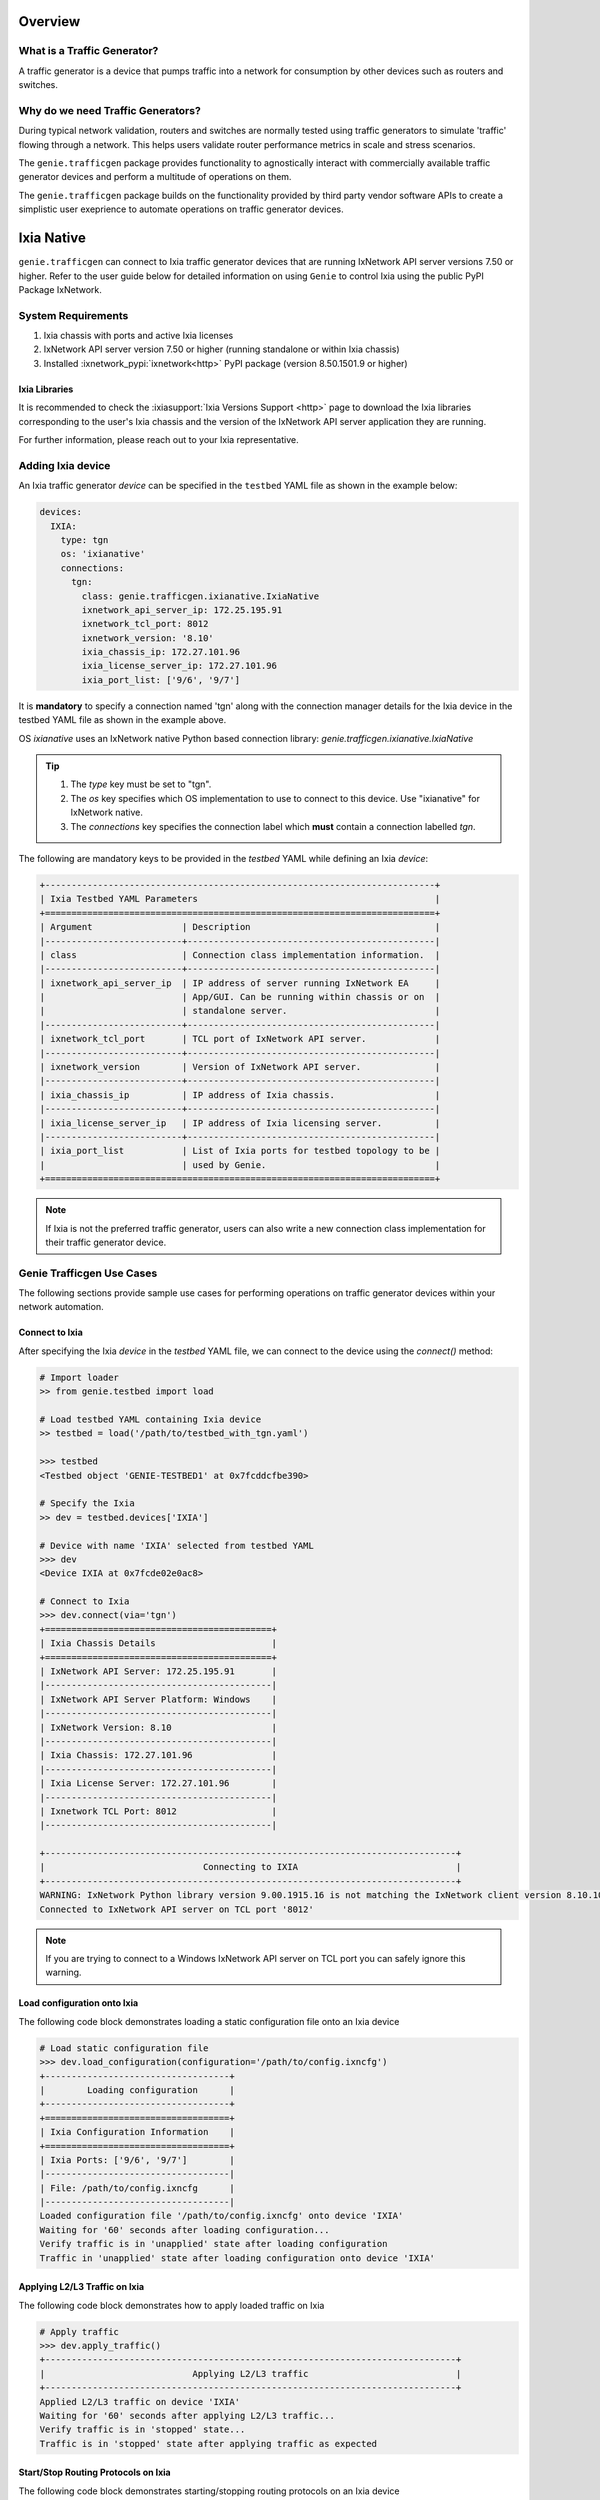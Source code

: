 .. _ixianative:


Overview
========

What is a Traffic Generator?
----------------------------

A traffic generator is a device that pumps traffic into a network for
consumption by other devices such as routers and switches.

.. figure:: sampleTgn.png
    :align: center

Why do we need Traffic Generators?
----------------------------------

During typical network validation, routers and switches are normally tested using
traffic generators to simulate 'traffic' flowing through a network. This helps
users validate router performance metrics in scale and stress scenarios.

The ``genie.trafficgen`` package provides functionality to agnostically interact
with commercially available traffic generator devices and perform a multitude of
operations on them. 

The ``genie.trafficgen`` package builds on the functionality provided by third
party vendor software APIs to create a simplistic user exeprience to automate
operations on traffic generator devices.


Ixia Native
===========

``genie.trafficgen`` can connect to Ixia traffic generator devices that are running
IxNetwork API server versions 7.50 or higher. Refer to the user guide below for
detailed information on using ``Genie`` to control Ixia using the public PyPI
Package IxNetwork.


System Requirements
-------------------

1. Ixia chassis with ports and active Ixia licenses
2. IxNetwork API server version 7.50 or higher (running standalone or within Ixia chassis)
3. Installed :ixnetwork_pypi:`ixnetwork<http>` PyPI package (version 8.50.1501.9 or higher)

Ixia Libraries
^^^^^^^^^^^^^^

It is recommended to check the :ixiasupport:`Ixia Versions Support <http>` page
to download the Ixia libraries corresponding to the user's Ixia chassis and the
version of the IxNetwork API server application they are running.

For further information, please reach out to your Ixia representative.


Adding Ixia device
------------------

An Ixia traffic generator `device` can be specified in the ``testbed`` YAML file
as shown in the example below:

.. code-block:: yaml

    devices:
      IXIA:
        type: tgn
        os: 'ixianative'
        connections:
          tgn:
            class: genie.trafficgen.ixianative.IxiaNative
            ixnetwork_api_server_ip: 172.25.195.91
            ixnetwork_tcl_port: 8012
            ixnetwork_version: '8.10'
            ixia_chassis_ip: 172.27.101.96
            ixia_license_server_ip: 172.27.101.96
            ixia_port_list: ['9/6', '9/7']

It is **mandatory** to specify a connection named 'tgn' along with the 
connection manager details for the Ixia device in the testbed YAML file as shown
in the example above.

OS `ixianative` uses an IxNetwork native Python based connection library:
`genie.trafficgen.ixianative.IxiaNative`

.. tip::

    1. The `type` key must be set to "tgn".
    2. The `os` key specifies which OS implementation to use to connect to this
       device. Use "ixianative" for IxNetwork native.
    3. The `connections` key specifies the connection label which **must**
       contain a connection labelled `tgn`.

The following are mandatory keys to be provided in the `testbed` YAML while
defining an Ixia `device`:

.. code-block:: text

    +--------------------------------------------------------------------------+
    | Ixia Testbed YAML Parameters                                             |
    +==========================================================================+
    | Argument                 | Description                                   |
    |--------------------------+-----------------------------------------------|
    | class                    | Connection class implementation information.  |
    |--------------------------+-----------------------------------------------|
    | ixnetwork_api_server_ip  | IP address of server running IxNetwork EA     |
    |                          | App/GUI. Can be running within chassis or on  |
    |                          | standalone server.                            |
    |--------------------------+-----------------------------------------------|
    | ixnetwork_tcl_port       | TCL port of IxNetwork API server.             |
    |--------------------------+-----------------------------------------------|
    | ixnetwork_version        | Version of IxNetwork API server.              |
    |--------------------------+-----------------------------------------------|
    | ixia_chassis_ip          | IP address of Ixia chassis.                   |
    |--------------------------+-----------------------------------------------|
    | ixia_license_server_ip   | IP address of Ixia licensing server.          |
    |--------------------------+-----------------------------------------------|
    | ixia_port_list           | List of Ixia ports for testbed topology to be |
    |                          | used by Genie.                                |
    +==========================================================================+

.. note::

    If Ixia is not the preferred traffic generator, users can also write a new
    connection class implementation for their traffic generator device.


Genie Trafficgen Use Cases
---------------------------

The following sections provide sample use cases for performing operations on 
traffic generator devices within your network automation.

Connect to Ixia
^^^^^^^^^^^^^^^

After specifying the Ixia `device` in the `testbed` YAML file, we can connect to
the device using the `connect()` method:

.. code-block:: python

    # Import loader
    >> from genie.testbed import load

    # Load testbed YAML containing Ixia device
    >> testbed = load('/path/to/testbed_with_tgn.yaml')

    >>> testbed
    <Testbed object 'GENIE-TESTBED1' at 0x7fcddcfbe390>

    # Specify the Ixia
    >> dev = testbed.devices['IXIA']

    # Device with name 'IXIA' selected from testbed YAML
    >>> dev
    <Device IXIA at 0x7fcde02e0ac8>

    # Connect to Ixia
    >>> dev.connect(via='tgn')
    +===========================================+
    | Ixia Chassis Details                      |
    +===========================================+
    | IxNetwork API Server: 172.25.195.91       |
    |-------------------------------------------|
    | IxNetwork API Server Platform: Windows    |
    |-------------------------------------------|
    | IxNetwork Version: 8.10                   |
    |-------------------------------------------|
    | Ixia Chassis: 172.27.101.96               |
    |-------------------------------------------|
    | Ixia License Server: 172.27.101.96        |
    |-------------------------------------------|
    | Ixnetwork TCL Port: 8012                  |
    |-------------------------------------------|

    +------------------------------------------------------------------------------+
    |                              Connecting to IXIA                              |
    +------------------------------------------------------------------------------+
    WARNING: IxNetwork Python library version 9.00.1915.16 is not matching the IxNetwork client version 8.10.1046.6
    Connected to IxNetwork API server on TCL port '8012'

.. note::

    If you are trying to connect to a Windows IxNetwork API server on TCL port you can safely ignore this warning.


Load configuration onto Ixia
^^^^^^^^^^^^^^^^^^^^^^^^^^^^

The following code block demonstrates loading a static configuration file onto an Ixia device

.. code-block:: python

    # Load static configuration file
    >>> dev.load_configuration(configuration='/path/to/config.ixncfg')
    +-----------------------------------+
    |        Loading configuration      |
    +-----------------------------------+
    +===================================+
    | Ixia Configuration Information    |
    +===================================+
    | Ixia Ports: ['9/6', '9/7']        |
    |-----------------------------------|
    | File: /path/to/config.ixncfg      |
    |-----------------------------------|
    Loaded configuration file '/path/to/config.ixncfg' onto device 'IXIA'
    Waiting for '60' seconds after loading configuration...
    Verify traffic is in 'unapplied' state after loading configuration
    Traffic in 'unapplied' state after loading configuration onto device 'IXIA'


Applying L2/L3 Traffic on Ixia
^^^^^^^^^^^^^^^^^^^^^^^^^^^^^^

The following code block demonstrates how to apply loaded traffic on Ixia

.. code-block:: python

    # Apply traffic
    >>> dev.apply_traffic()
    +------------------------------------------------------------------------------+
    |                            Applying L2/L3 traffic                            |
    +------------------------------------------------------------------------------+
    Applied L2/L3 traffic on device 'IXIA'
    Waiting for '60' seconds after applying L2/L3 traffic...
    Verify traffic is in 'stopped' state...
    Traffic is in 'stopped' state after applying traffic as expected


Start/Stop Routing Protocols on Ixia
^^^^^^^^^^^^^^^^^^^^^^^^^^^^^^^^^^^^

The following code block demonstrates starting/stopping routing protocols on an Ixia device

.. code-block:: python

        # Start protocols
        >>> dev.start_all_protocols()
        +------------------------------------------------------------------------------+
        |                           Starting routing engine                            |
        +------------------------------------------------------------------------------+
        Started protocols on device 'IXIA
        Waiting for '60' seconds after starting all protocols...

        # Stop protocols
        >>> dev.stop_all_protocols()
        +------------------------------------------------------------------------------+
        |                           Stopping routing engine                            |
        +------------------------------------------------------------------------------+
        Stopped protocols on device 'IXIA'
        Waiting for  '60' seconds after stopping all protocols...


Start/Stop Traffic on Ixia
^^^^^^^^^^^^^^^^^^^^^^^^^^

The following code block demonstrates starting/stopping traffic on an Ixia device

.. code-block:: python

        # Start traffic
        >>> dev.start_traffic()
        +------------------------------------------------------------------------------+
        |                            Starting L2/L3 traffic                            |
        +------------------------------------------------------------------------------+
        Started L2/L3 traffic on device 'IXIA'
        Waiting for '60' seconds after after starting L2/L3 traffic for streams to converge to steady state...
        Checking if traffic is in 'started' state...
        Traffic is in 'started' state

        # Stop traffic
        >>> dev.stop_traffic()
        +------------------------------------------------------------------------------+
        |                            Stopping L2/L3 traffic                            |
        +------------------------------------------------------------------------------+
        Stopped L2/L3 traffic on device 'IXIA'
        Waiting for '60' seconds after after stopping L2/L3 traffic...
        Checking if traffic is in 'stopped' state...
        Traffic is in 'stopped' state


Check for traffic loss on Ixia
^^^^^^^^^^^^^^^^^^^^^^^^^^^^^^

The following code block demonstrates how to check for traffic loss on an Ixia device

.. code-block:: python

    # Check traffic loss for all configured streams
    >>> dev.check_traffic_loss(check_iteration=1)
    Total number of pages in 'GENIE' view is '1'
    Reading data from 'GENIE' view page 1/1
    +-----------------------+-------------------------------+-----------+-----------+--------------+---------------+---------------+--------+------------------+
    | Source/Dest Port Pair | Traffic Item                  | Tx Frames | Rx Frames | Frames Delta | Tx Frame Rate | Rx Frame Rate | Loss % | Outage (seconds) |
    +-----------------------+-------------------------------+-----------+-----------+--------------+---------------+---------------+--------+------------------+
    | N93_3-N95_1           | ospf                          | 40595     | 0         | 40595        | 50            | 0             | 100    | 811.9            |
    | N93_3-N95_1           | ospfv3                        | 40595     | 0         | 40595        | 50            | 0             | 100    | 811.9            |
    | N93_3-N95_1           | bgp v4                        | 40593     | 0         | 40593        | 49.5          | 0             | 100    | 820.061          |
    +-----------------------+-------------------------------+-----------+-----------+--------------+---------------+---------------+--------+------------------+

    Attempt #1: Checking for traffic outage/loss
    +------------------------------------------------------------------------------+
    |                Checking traffic stream: 'N93_3-N95_1 | ospf'                 |
    +------------------------------------------------------------------------------+
    1. Verify traffic outage (in seconds) is less than tolerance threshold of '120' seconds
    * Traffic outage of '811.9' seconds is *NOT* within expected maximum outage threshold of '120' seconds
    2. Verify current loss % is less than tolerance threshold of '15' %
    * Current traffic loss of 100% is *NOT* within maximum expected loss tolerance of 15%
    3. Verify difference between Tx Rate & Rx Rate is less than tolerance threshold of '5' pps
    * Difference between Tx Rate '50' and Rx Rate '0' is *NOT* within expected maximum rate loss threshold of '5' packets per second
    +------------------------------------------------------------------------------+
    |               Checking traffic stream: 'N93_3-N95_1 | ospfv3'                |
    +------------------------------------------------------------------------------+
    1. Verify traffic outage (in seconds) is less than tolerance threshold of '120' seconds
    * Traffic outage of '811.9' seconds is *NOT* within expected maximum outage threshold of '120' seconds
    2. Verify current loss % is less than tolerance threshold of '15' %
    * Current traffic loss of 100% is *NOT* within maximum expected loss tolerance of 15%
    3. Verify difference between Tx Rate & Rx Rate is less than tolerance threshold of '5' pps
    * Difference between Tx Rate '50' and Rx Rate '0' is *NOT* within expected maximum rate loss threshold of '5' packets per second
    +------------------------------------------------------------------------------+
    |               Checking traffic stream: 'N93_3-N95_1 | bgp v4'                |
    +------------------------------------------------------------------------------+
    1. Verify traffic outage (in seconds) is less than tolerance threshold of '120' seconds
    * Traffic outage of '820.061' seconds is *NOT* within expected maximum outage threshold of '120' seconds
    2. Verify current loss % is less than tolerance threshold of '15' %
    * Current traffic loss of 100% is *NOT* within maximum expected loss tolerance of 15%
    3. Verify difference between Tx Rate & Rx Rate is less than tolerance threshold of '5' pps
    * Difference between Tx Rate '49.5' and Rx Rate '0' is *NOT* within expected maximum rate loss threshold of '5' packets per second


Change line rate for given traffic stream
^^^^^^^^^^^^^^^^^^^^^^^^^^^^^^^^^^^^^^^^^

The following code block demonstrates how to change the line rate for a given traffic stream

.. code-block:: python

    # Set the line rate for traffic stream 'ospf' to be 30%
    >>> dev.set_line_rate(traffic_stream='ospf', rate=30)
    +------------------------------------------------------------------------------+
    |              Setting traffic stream 'ospf' line rate to '30' %               |
    +------------------------------------------------------------------------------+
    +------------------------------------------------------------------------------+
    |                            Stopping L2/L3 traffic                            |
    +------------------------------------------------------------------------------+
    Stopped L2/L3 traffic on device 'IXIA'
    Waiting for '15' seconds after after stopping L2/L3 traffic...
    Checking if traffic is in 'stopped' state...
    Traffic is in 'stopped' state
    Successfully changed traffic stream 'ospf' line rate to '30' %
    +------------------------------------------------------------------------------+
    |                         Generating L2/L3 traffic...                          |
    +------------------------------------------------------------------------------+
    -> traffic item 'ospf'
    Waiting for '15' seconds after generating traffic streams
    Checking if traffic is in 'unapplied' state...
    Traffic is in 'unapplied' state
    +------------------------------------------------------------------------------+
    |                            Applying L2/L3 traffic                            |
    +------------------------------------------------------------------------------+
    Applied L2/L3 traffic on device 'IXIA'
    Waiting for '15' seconds after applying L2/L3 traffic...
    Verify traffic is in 'stopped' state...
    Traffic is in 'stopped' state after applying traffic as expected
    +------------------------------------------------------------------------------+
    |                            Starting L2/L3 traffic                            |
    +------------------------------------------------------------------------------+
    Started L2/L3 traffic on device 'IXIA'
    Waiting for '15' seconds after after starting L2/L3 traffic for streams to converge to steady state...
    Checking if traffic is in 'started' state...
    Traffic is in 'started' state


Get packet size for given traffic stream
^^^^^^^^^^^^^^^^^^^^^^^^^^^^^^^^^^^^^^^^

The following code block demonstrates how to retreive the packet size for a given traffic stream

.. code-block:: python

    # Get the packet size for traffic stream 'ospf'
    >>> dev.get_packet_size(traffic_stream='ospf')
    '100'

    # Get the packet size for traffic stream 'bgp v4'
    >>> dev.get_packet_size(traffic_stream='bgp v4')
    '100'


Traffic Generator Methods
-------------------------

The following table contains a list of available methods/actions to perform on
an Ixia traffic generator device:


.. code-block:: text

    +----------------------------------------------------------------------------------+
    | Traffic Generator Methods                                                        |
    +==================================================================================+
    | Methods                         | Description                                    |
    |---------------------------------+------------------------------------------------|
    | connect                         | Connect to Ixia traffic generator device.      |
    |                                 | Arguments:                                     |
    |                                 |     * [O] alias - In testbed YAML.             |
    |                                 |     * [O] via - In mapping datafile.           |
    |---------------------------------+------------------------------------------------|
    | disconnect                      | Disconnect from Ixia traffic generator device. |
    |                                 | Arguments:                                     |
    |                                 |     None                                       |
    |---------------------------------+------------------------------------------------|
    | load_configuration              | Loads the configuration onto Ixia device.      |
    |                                 | Arguments:                                     |
    |                                 |     * [M] configuration - static configuration |
    |                                 |           file for Ixia.                       |
    |                                 |     * [O] wait_time - time to wait after       |
    |                                 |           loading configuration file.          |
    |                                 |           Default: 60 (seconds)                |
    |---------------------------------+------------------------------------------------|
    | remove_configuration            | Remove configuration from Ixia device.         |
    |                                 | Arguments:                                     |
    |                                 |     * [O] wait_time - time to wait after       |
    |                                 |           removing configuration.              |
    |                                 |           Default: 30 (seconds)                |
    |---------------------------------+------------------------------------------------|
    | save_confiugration              | Saving existing configuration on Ixia into a   |
    |                                 | the specified file.                            |
    |                                 | Arguments:                                     |
    |                                 |     * [M] config_file - Complete write-able    |
    |                                 |           filepath and filename to copy Ixia   |
    |                                 |           configuration to.                    |
    |---------------------------------+------------------------------------------------|
    | start_all_protocols             | Starts all protocols on Ixia device.           |
    |                                 | Arguments:                                     |
    |                                 |     * [O] wait_time - time to wait after       |
    |                                 |           starting all protocols on Ixia.      |
    |                                 |           Default: 60 (seconds)                |
    |---------------------------------+------------------------------------------------|
    | stop_all_protocols              | Stops all protocols on Ixia device.            |
    |                                 | Arguments:                                     |
    |                                 |     * [O] wait_time - time to wait after       |
    |                                 |           stopping all protocols on Ixia.      |
    |                                 |           Default: 60 (seconds)                |
    |---------------------------------+------------------------------------------------|
    | apply_traffic                   | Apply L2/L3 traffic on Ixia device.            |
    |                                 | Arguments:                                     |
    |                                 |     * [O] wait_time - time to wait after       |
    |                                 |           applying L2/L3 traffic on Ixia.      |
    |                                 |           Default: 60 (seconds)                |
    |---------------------------------+------------------------------------------------|
    | send_arp                        | Send ARP to all interfaces from Ixia device.   |
    |                                 | Arguments:                                     |
    |                                 |     * [O] wait_time - time to wait after       |
    |                                 |           sending ARP to all interfaces.       |
    |                                 |           Default: 10 (seconds)                |
    |---------------------------------+------------------------------------------------|
    | send_ns                         | Send NS to all interfaces from Ixia device.    |
    |                                 | Arguments:                                     |
    |                                 |     * [O] wait_time - time to wait after       |
    |                                 |           sending NS packet to all interfaces  |
    |                                 |           from Ixia.                           |
    |                                 |           Default: 10 (seconds)                |
    |---------------------------------+------------------------------------------------|
    | start_traffic                   | Starts L2/L3 traffic on Ixia device.           |
    |                                 | Arguments:                                     |
    |                                 |     * [O] wait_time - time to wait after       |
    |                                 |           starting L2/L3 traffic on Ixia.      |
    |                                 |           Default: 60 (seconds)                |
    |---------------------------------+------------------------------------------------|
    | stop_traffic                    | Stops L2/L3 traffic on Ixia device.            |
    |                                 | Arguments:                                     |
    |                                 |     * [O] wait_time - time to wait after       |
    |                                 |           stopping L2/L3 traffic on Ixia.      |
    |                                 |           Default: 60 (seconds)                |
    |---------------------------------+------------------------------------------------|
    | clear_statistics                | Clears L2/L3 traffic statistics on Ixia device.|
    |                                 | Arguments:                                     |
    |                                 |     * [O] wait_time - time to wait after       |
    |                                 |           clearing protocol and traffic        |
    |                                 |           statistics on Ixia.                  |
    |                                 |           Default: 10 (seconds)                |
    |                                 |     * [O] clear_port_stats - flag to control   |
    |                                 |           execution of the command             |
    |                                 |           'clearPortsAndTrafficStats' as a part|
    |                                 |           of clear_statistics().               |
    |                                 |           Default: True                        |
    |                                 |     * [O] clear_protocol_stats - flag to       |
    |                                 |           control execution of the command     |
    |                                 |           'clearProtocolStats' as a part of    |
    |                                 |           of clear_statistics().               |
    |                                 |           Default: True                        |
    |---------------------------------+------------------------------------------------|
    | create_genie_statistics_view    | Creates a custom statistics view on IxNetwork  |
    |                                 | named "GENIE" with the required data fields    |
    |                                 | needed for processors.                         |
    |                                 | Arguments:                                     |
    |                                 |     * [O] view_create_interval - time to wait  |
    |                                 |           after creating custom view before    |
    |                                 |           rechecking if it is populated and    |
    |                                 |           visible.                             |
    |                                 |           Default: 30 (seconds)                |
    |                                 |     * [O] view_create_iteration - max number of|
    |                                 |           iterations while checking if custom  |
    |                                 |           view is populated and visible.       |
    |                                 |           Default: 10.                         |
    |                                 |     * [O] enable_tracking - flag to control the|
    |                                 |           enabling of filter "Flow tracking"   |
    |                                 |           per traffic stream.                  |
    |                                 |           Default: True.                       |
    |                                 |     * [O] enable_port_pair - flag to control   |
    |                                 |           the enabling of filter               |
    |                                 |           "Src/Dest Port Pair" per traffic     |
    |                                 |           stream.                              |
    |                                 |           Default: True.                       |
    |---------------------------------+------------------------------------------------|
    | check_traffic_loss              | Checks all traffic streams for traffic loss.   |
    |                                 | For each traffic stream configured on Ixia:    |
    |                                 |   1. Verify traffic outage (in seconds) is less|
    |                                 |      than tolerance threshold value.           |
    |                                 |   2. Verify current loss % is less than        |
    |                                 |      tolerance threshold value.                |
    |                                 |   3. Verify difference between Tx Rate & Rx    |
    |                                 |      Rate is less than tolerance threshold.    |
    |                                 | Arguments:                                     |
    |                                 |     * [O] traffic_streams - list of specific   |
    |                                 |           traffic stream names to check traffic|
    |                                 |           loss for.                            |
    |                                 |           Default: None                        |
    |                                 |     * [O] max_outage - maximum outage expected |
    |                                 |           in packets/frames per second.        |
    |                                 |           Default: 120 (seconds)               |
    |                                 |     * [O] loss_tolerance - maximum traffic loss|
    |                                 |           expected in percentage %.            |
    |                                 |           Default: 15%.                        |
    |                                 |     * [O] rate_tolerance - maximum difference  |
    |                                 |           Tx Rate and Rx Rate expected.        |
    |                                 |           Default: 5 (packets per second)      |
    |                                 |     * [O] check_interval - wait time between   |
    |                                 |           traffic loss checks on Ixia.         |
    |                                 |           Default: 30 (seconds)                |
    |                                 |     * [O] check_iteration - max iterations for |
    |                                 |           traffic loss checks.                 |
    |                                 |           Default: 10.                         |
    |                                 |     * [O] outage_dict - user provided Python   |
    |                                 |           dictionary containing traffic stream |
    |                                 |           specific max_outage, loss_tolerance  |
    |                                 |           and rate_tolerance values for checks.|
    |                                 |           Default: None                        |
    |                                 |     * [O] clear_stats - flag to enable clearing|
    |                                 |           of all traffic statistics before     |
    |                                 |           checking for traffic loss/outage.    |
    |                                 |           Default: False                       |
    |                                 |     * [O] clear_stats_time - time to wait after|
    |                                 |           clearing all traffic statistics if   |
    |                                 |           enabled by user.                     |
    |                                 |           Default: 30 (seconds)                |
    |                                 |     * [O] pre_check_wait - time to wait before |
    |                                 |           checking for traffic loss/outage.    |
    |                                 |           Default: None                        |
    |---------------------------------+------------------------------------------------|
    | create_traffic_streams_table    | Creates and returns a table containing traffic |
    |                                 | statistics for all traffic items/streams that  |
    |                                 | are configured on traffic generator devicce.   |
    |                                 | Format of table is Python PrettyTable.         |
    |                                 | Arguments:                                     |
    |                                 |     * [O] set_golden - sets the traffic table  |
    |                                 |           created to be the "golden" profile   |
    |                                 |           for the current run.                 |
    |                                 |           Default: False                       |
    |                                 |     * [O] clear_stats - clears traffic stats   |
    |                                 |           before creating traffic table.       |
    |                                 |           Default: False                       |
    |                                 |     * [O] clear_stats_time - wait time after   |
    |                                 |           clearing protocol, traffic statistics|
    |                                 |           while creating traffic profile.      |
    |                                 |           Default: 60 (seconds)                |
    |                                 |     * [O] view_create_interval - wait time for |
    |                                 |           checking if custom traffic items view|
    |                                 |           "GENIE" is ready to create profile.  |
    |                                 |           Default: 30 (seconds)                |
    |                                 |     * [O] view_create_iteration - max iteration|
    |                                 |           for checking if custom traffic items |
    |                                 |           view is ready. Default: 10.          |
    |---------------------------------+------------------------------------------------|
    | compare_traffic_profile         | Compares values between two Ixia traffic table |
    |                                 | statistics created from custom IxNetwork view  |
    |                                 | Arguments:                                     |
    |                                 |     * [M] profile1 - 1st Ixia traffic profile  |
    |                                 |     * [M] profile2 - 2nd Ixia traffic profile  |
    |                                 |     * [O] loss_tolerance - maximum expected    |
    |                                 |           difference between loss % statistics |
    |                                 |           between both Ixia traffic profiles.  |
    |                                 |           Default: 5%                          |
    |                                 |     * [O] rate_tolerance - maximum expected    |
    |                                 |           difference of Tx Rate & Rx Rate      |
    |                                 |           between both Ixia traffic profiles.  |
    |                                 |           Default: 2 (packets per second)      |
    |----------------------------------------------------------------------------------|
    |                               Utils                                              |
    |----------------------------------------------------------------------------------|
    | save_statistics_snapshot_csv    | Save statistics views 'Flow Statistics' or     |
    |                                 | 'Traffic Item Statistics' snapshot as a CSV    |
    |                                 | Arguments:                                     |
    |                                 |     * [M] view_name - name of statistic view to|
    |                                 |           take CSV snapshot of. Can be only    |
    |                                 |           'Flow Statistics' or the             |
    |                                 |           'Traffic Item Statistics'            |
    |                                 |     * [M] csv_windows_path - Location to save  |
    |                                 |           the CSV snapshot file to on the      |
    |                                 |           IxNetwork client desktop.            |
    |                                 |     * [O] csv_file_name - File name to save    |
    |                                 |           the CSV snapshot file as.            |
    |                                 |           Default: Ixia_Statistics.csv         |
    |---------------------------------+------------------------------------------------|
    | get_all_statistics_views        | Returns all the statistics views/tabs that are |
    |                                 | currently present on IxNetwork client.         |
    |                                 | Arguments:                                     |
    |                                 |     None                                       |
    |----------------------------------------------------------------------------------|
    |                               Traffic                                            |
    |----------------------------------------------------------------------------------|
    | get_traffic_attribute           | Returns the value of the specified traffic     |
    |                                 | configuration attribute.                       |
    |                                 | Arguments:                                     |
    |                                 |     * [M] attribute - traffic configuration    |
    |                                 |           attribute to retrieve value of.      |
    |                                 |           Sample attributes are:               |
    |                                 |           - 'state'                            |
    |                                 |           - 'isApplicationTrafficRunning'      |
    |                                 |           - 'isTrafficRunning'                 |
    |---------------------------------+------------------------------------------------|
    |get_traffic_items_from_genie_view| Returns list of all traffic items from within  |
    |                                 | the custome created IxNetwork view "GENIE"     |
    |                                 | Arguments:                                     |
    |                                 |     None                                       |
    |---------------------------------+------------------------------------------------|
    | enable_flow_tracking_filter     | Enable specific flow tracking filter for all   |
    |                                 | the configured traffic streams.                |
    |                                 | Arguments:                                     |
    |                                 |     * [M] tracking_filter - name of the Ixia   |
    |                                 |           tracking filter to enable for the    |
    |                                 |           configured traffic streams.          |
    |---------------------------------+------------------------------------------------|
    | get_golden_profile              | Returns the "golden" traffic profile in Python |
    |                                 | PrettyTable format. If not set, returns empty  |
    |                                 | table.                                         |
    |----------------------------------------------------------------------------------|
    |                             Virtual Ports                                        |
    |----------------------------------------------------------------------------------|
    | assign_ixia_ports               | Assign physical Ixia ports from the loaded     |
    |                                 | configuration to corresponding virtual ports.  |
    |                                 | Arguments:                                     |
    |                                 |     * [O] wait_time - Time to wait after       |
    |                                 |           assigning physical Ixia ports to the |
    |                                 |           corresponding virtual ports.         |
    |---------------------------------+------------------------------------------------|
    | set_ixia_virtual_ports          | Set virtual Ixia ports to the IxiaNative object|
    |                                 | for the given configuration.                   |
    |                                 | Arguments:                                     |
    |                                 |     None                                       |
    |---------------------------------+------------------------------------------------|
    | get_ixia_virtual_port           | Return virtual Ixia port object from port_name |
    |                                 | Arguments:                                     |
    |                                 |     * [M] port_name - port on which packet     |
    |                                 |           capture session was performed.       |
    |---------------------------------+------------------------------------------------|
    | get_ixia_virtual_port_attribute | Returns an attibute for virtual Ixia port      |
    |                                 | Arguments:                                     |
    |                                 |     * [M] vport - virtual Ixia port for config |
    |                                 |     * [M] attribute - attribute of the virtual |
    |                                 |           to return to the caller.             |
    |---------------------------------+------------------------------------------------|
    |                              Packet Capture (PCAP)                               |
    |----------------------------------------------------------------------------------|
    | get_ixia_virtual_port_capture   | Get virtual port object for given port to use  |
    |                                 | in enabling packet capture.                    |
    |                                 | Arguments:                                     |
    |                                 |     * [M] port_name - port on which packet     |
    |                                 |           capture will be enabled.             |
    |----------------------------------------------------------------------------------|
    | enable_data_packet_capture      | Enable data packet capture on ports specified. |
    |                                 | Arguments:                                     |
    |                                 |     * [M] ports - list of ports to enable data |
    |                                 |           packet capture on.                   |
    |---------------------------------+------------------------------------------------|
    | disable_data_packet_capture     | Disable data packet capture on ports specified.|
    |                                 | Arguments:                                     |
    |                                 |     * [M] ports - list of ports to disable data|
    |                                 |           packet capture on.                   |
    |---------------------------------+------------------------------------------------|
    | enable_control_packet_capture   | Enable control packet capture on ports.        |
    |                                 | Arguments:                                     |
    |                                 |     * [M] ports - list of ports to enable      |
    |                                 |           control packet capture on.           |
    |---------------------------------+------------------------------------------------|
    | disable_control_packet_capture  | Disable control packet capture on ports.       |
    |                                 | Arguments:                                     |
    |                                 |     * [M] ports - list of ports to disable     |
    |                                 |           control packet capture on.           |
    |---------------------------------+------------------------------------------------|
    | start_packet_capture            | Starts packet capture (PCAP) on enabled ports. |
    |                                 | Arguments:                                     |
    |                                 |     * [O] capture_time - Time to wait while    |
    |                                 |           packet capture is occurring.         |
    |                                 |           Default: 60 (seconds)                |
    |---------------------------------+------------------------------------------------|
    | stop_packet_capture             | Stops packet capture (PCAP) on enabled ports.  |
    |                                 | Arguments:                                     |
    |                                 |     None                                       |
    |---------------------------------+------------------------------------------------|
    | get_packet_capture_count        | Returns the total number of packets captured   |
    |                                 | during a packet capture session on a specific  |
    |                                 | port of a specified type of capture.           |
    |                                 | Arguments:                                     |
    |                                 |     * [M] port_name - port on which packet     |
    |                                 |           capture session was performed.       |
    |                                 |     * [M] pcap_type - specify either data or   |
    |                                 |           control packet capture type.         |
    |---------------------------------+------------------------------------------------|
    | get_packet_capture_data         | Extracts and displays all data from a packet   |
    |                                 | capture session on a specified port.           |
    |                                 | Arguments:                                     |
    |                                 |     * [M] port_name - port on which packet     |
    |                                 |           capture session was performed.       |
    |---------------------------------+------------------------------------------------|
    | save_packet_capture_file        | Saves the packet capture file as specified     |
    |                                 | filename to desired location.                  |
    |                                 | Arguments:                                     |
    |                                 |     * [M] port_name - port on which packet     |
    |                                 |           capture session was performed.       |
    |                                 |     * [M] pcap_type - specify either data or   |
    |                                 |           control packet capture type.         |
    |                                 |     * [M] filename - destination filename to   |
    |                                 |           save packet capture file on IxNetwork|
    |                                 |           API server.                          |
    |                                 |     * [O] directory - destination directory to |
    |                                 |           save packet capture file on IxNetwork|
    |                                 |           API server.                          |
    |                                 |           Default: C:/ on windows server       |
    |---------------------------------+------------------------------------------------|
    | export_packet_capture_file      | Export packet capture file to runtime logs as  |
    |                                 | the given filename and return file path of the |
    |                                 | copied file to caller.                         |
    |                                 | Arguments:                                     |
    |                                 |     * [M] src_file - location of packet capture|
    |                                 |           on host IxNetwork API server.        |
    |                                 |     * [O] dest_file - filename to copy the     |
    |                                 |           packet capture file outside the      |
    |                                 |           IxNetwork API server to runtime logs.|
    |                                 |           Default: 'ixia.pcap'                 |
    |----------------------------------------------------------------------------------|
    |                              Traffic Item (Stream)                               |
    |----------------------------------------------------------------------------------|
    | get_traffic_stream_names        | Returns a list of all traffic stream names     |
    |                                 | present in current Ixia configuration.         |
    |                                 | Arguments:                                     |
    |                                 |     None                                       |
    |----------------------------------------------------------------------------------|
    | get_traffic_stream_objects      | Returns a list of all traffic stream IxNetwork |
    |                                 | objects present in current Ixia configuration. |
    |                                 | Arguments:                                     |
    |                                 |     None                                       |
    |----------------------------------------------------------------------------------|
    | find_traffic_stream_object      | Returns the corresponding traffic stream object|
    |                                 | for the given traffic stream name.             |
    |                                 | Arguments:                                     |
    |                                 |     * [M] traffic_stream - traffic stream name |
    |                                 |           to find the corresponding ::ixNet::  |
    |                                 |           traffic stream object.               |
    |---------------------------------+------------------------------------------------|
    | get_traffic_stream_attribute    | Returns the specified attribute of the given   |
    |                                 | traffic stream.                                |
    |                                 | Arguments:                                     |
    |                                 |     * [M] traffic_stream - traffic stream name |
    |                                 |           for which to get specified attribute.|
    |                                 |     * [M] attribute - attribute to return of   |
    |                                 |           given traffic stream.                |
    |----------------------------------------------------------------------------------|
    | start_traffic_stream            | Start specific traffic item/stream name on Ixia|
    |                                 | Arguments:                                     |
    |                                 |     * [M] traffic_stream - traffic stream/item |
    |                                 |           to start stateless traffic on.       |
    |                                 |     * [O] wait_time - time to wait after       |
    |                                 |           starting traffic stream to ensure Tx |
    |                                 |           Rate is greater than 0 pps.          |
    |                                 |           Default: 15 (seconds)                |
    |---------------------------------+------------------------------------------------|
    | stop_traffic_stream             | Stop specific traffic item/stream name on Ixia |
    |                                 | Arguments:                                     |
    |                                 |     * [M] traffic_stream - traffic stream      |
    |                                 |           to stop stateless traffic on.        |
    |                                 |     * [O] wait_time - time to wait after       |
    |                                 |           stopping traffic stream to ensure Tx |
    |                                 |           Rate is 0 pps.                       |
    |                                 |           Default: 15 (seconds)                |
    |---------------------------------+------------------------------------------------|
    | generate_traffic_streams        | Generates L2/L3 traffic for specified traffic  |
    |                                 | stream on Ixia.                                |
    |                                 | Arguments:                                     |
    |                                 |     * [M] traffic_streams - list of traffic    |
    |                                 |           streams to generate traffic for after|
    |                                 |           config has changed on Ixia.          |
    |                                 |     * [O] wait_time - time to wait after       |
    |                                 |           generating L2/L3 traffic for the     |
    |                                 |           given traffic stream.                |
    |                                 |           Default: 15 (seconds)                |
    |----------------------------------------------------------------------------------|
    |                             Traffic Item Statistics                              |
    |----------------------------------------------------------------------------------|
    |get_traffic_items_statistics_data| Get value of specified Traffic Items Statistics|
    |                                 | IxNetwork column data for the given traffic    |
    |                                 | stream.                                        |
    |                                 | Arguments:                                     |
    |                                 |     * [M] traffic_stream - name of the traffic |
    |                                 |            stream to get data for.             |
    |                                 |     * [M] traffic_data_field - column name from|
    |                                 |           "Traffic Item Statistics" IxNetwork  |
    |                                 |           view to get the data of.             |
    |----------------------------------------------------------------------------------|
    |                              Flow Groups                                         |
    |----------------------------------------------------------------------------------|
    | get_flow_group_names            | 'Returns a list of names of all the flow groups|
    |                                 | present for the given traffic stream in current|
    |                                 | configuration.                                 |
    |                                 | Arguments:                                     |
    |                                 |     * [M] traffic_stream  - flow group parent  |
    |                                 |           traffic stream name.                 |
    |---------------------------------+------------------------------------------------|
    | get_flow_group_objects          | Returns a list of flow group objects for the   |
    |                                 | given traffic stream present in current        |
    |                                 | configuration.                                 |
    |                                 | Arguments:                                     |
    |                                 |     * [M] traffic_stream  - flow group parent  |
    |                                 |           traffic stream name.                 |
    |---------------------------------+------------------------------------------------|
    | find_flow_group_object          | Finds the corresponding flow group object when |
    |                                 | for the given the flow group name and traffic  |
    |                                 | stream name.                                   |
    |                                 | Arguments:                                     |
    |                                 |     * [M] traffic_stream  - flow group parent  |
    |                                 |           traffic stream name.                 |
    |                                 |     * [M] flow_group - flow group name to find |
    |                                 |           the corresponding ::ixNet:: object.  |
    |---------------------------------+------------------------------------------------|
    | start_flow_group                | Start traffic on given flow group of traffic   |
    |                                 | stream on Ixia.                                |
    |                                 | Arguments:                                     |
    |                                 |     * [M] traffic_stream  - flow group parent  |
    |                                 |           traffic stream name.                 |
    |                                 |     * [M] flow_group - flow group to start     |
    |                                 |           traffic on.                          |
    |                                 |     * [O] wait_time - time to wait after       |
    |                                 |           starting traffic on flow group.      |
    |                                 |           Default: 15 (seconds)                |
    |---------------------------------+------------------------------------------------|
    | stop_flow_group                 | Stop traffic on given flow group of traffic    |
    |                                 | stream on Ixia.                                |
    |                                 | Arguments:                                     |
    |                                 |     * [M] traffic_stream  - flow group parent  |
    |                                 |           traffic stream name.                 |
    |                                 |     * [M] flow_group - flow group to start     |
    |                                 |           traffic on.                          |
    |                                 |     * [O] wait_time - time to wait after       |
    |                                 |           stopping traffic on flow group.      |
    |                                 |           Default: 15 (seconds)                |
    |----------------------------------------------------------------------------------|
    |                               Quick Flow Groups                                  |
    |----------------------------------------------------------------------------------|
    | get_quick_flow_group_names      | Returns a list of names of all the Quick Flow  |
    |                                 | Groups present in current configuration.       |
    |                                 | Arguments:                                     |
    |                                 |     None                                       |
    |---------------------------------+------------------------------------------------|
    | get_quick_flow_group_objects    | Returns a list of all the Quick Flow Group     |
    |                                 | IxNetwork objects in current configuration.    |
    |                                 | Arguments:                                     |
    |                                 |     None                                       |
    |---------------------------------+------------------------------------------------|
    | find_quick_flow_group_object    | Finds the Quick Flow Group object when given   |
    |                                 | the Quick Flow Group name.                     |
    |                                 | Arguments:                                     |
    |                                 |     * [M] quick_flow_group - quick flow qroup  |
    |                                 |           name to find the corresponding       |
    |                                 |           ::ixNet:: object.                    |
    |---------------------------------+------------------------------------------------|
    | get_quick_flow_group_attribute  | Returns the specified attribute for the given  |
    |                                 | Quick Flow Group.                              |
    |                                 | Arguments:                                     |
    |                                 |     * [M] quick_flow_group - quick flow group  |
    |                                 |           name to get attributes of.           |
    |                                 |     * [M] attribute - attribute of the quick   |
    |                                 |           flow group to retrieve.              |
    |---------------------------------+------------------------------------------------|
    | start_quick_flow_group          | Start traffic for given Quick Flow Group on    |
    |                                 | on Ixia.                                       |
    |                                 | Arguments:                                     |
    |                                 |     * [M] quick_flow_group - quick flow group  |
    |                                 |           to start traffic on.                 |
    |                                 |     * [O] wait_time - time to wait after       |
    |                                 |           starting traffic on quick flow group.|
    |                                 |           Default: 15 (seconds)                |
    |---------------------------------+------------------------------------------------|
    | stop_quick_flow_group           | Stop traffic for given Quick Flow Group on     |
    |                                 | on Ixia.                                       |
    |                                 | Arguments:                                     |
    |                                 |     * [M] quick_flow_group - quick flow group  |
    |                                 |           to stop traffic on.                  |
    |                                 |     * [O] wait_time - time to wait after       |
    |                                 |           stopping traffic on quick flow group.|
    |                                 |           Default: 15 (seconds)                |
    |----------------------------------------------------------------------------------|
    |                       Flow Statistics Data                                       |
    |----------------------------------------------------------------------------------|
    | get_flow_statistics_data        | Get value of given field for the given traffic |
    |                                 | stream from the  "Flow Statistics" tab/view.   |
    |                                 | Arguments:                                     |
    |                                 |     * [M] traffic stream - traffic stream to   |
    |                                 |           get the data of.                     |
    |                                 |     * [M] flow_data_filed - field/column under |
    |                                 |           "Flow Statistics" view to get the    |
    |                                 |           value of.                            |
    |---------------------------------+------------------------------------------------|
    | find_flow_statistics_page_obj   | Find "Flow Statistics" tab/view page object    |
    |                                 | Arguments:                                     |
    |                                 |     None                                       |
    |---------------------------------+------------------------------------------------|
    |save_flow_statistics_snapshot_csv| Save the data from all the rows/pages of Ixia  |
    |                                 | "Flow Statistics" view/tab as CSV snapshot file|
    |                                 | Arguments:                                     |
    |                                 |     * [M] csv_windows_path - location to save  |
    |                                 |           the CSV snapshot generated on Ixia   |
    |                                 |           windows API server.                  |
    |                                 |     * [M] csv_file_name - name of the CSV      |
    |                                 |           snapshot file to save data into.     |
    |---------------------------------+------------------------------------------------|
    | check_flow_groups_loss          | Checks traffic loss for all flow groups that   |
    |                                 | are configured on Ixia using data from the     |
    |                                 | 'Flow Statistics' tab/view.                    |
    |                                 | For each flow group configured on Ixia:        |
    |                                 |   1. Verify traffic outage (in seconds) is less|
    |                                 |      than tolerance threshold value.           |
    |                                 |   2. Verify current loss % is less than        |
    |                                 |      tolerance threshold value.                |
    |                                 |   3. Verify difference between Tx Rate & Rx    |
    |                                 |      Rate is less than tolerance threshold.    |
    |                                 | Arguments:                                     |
    |                                 |     * [O] traffic_streams - list of specific   |
    |                                 |           traffic stream names to check traffic|
    |                                 |           loss for.                            |
    |                                 |     * [O] max_outage - maximum outage expected |
    |                                 |           in packets/frames per second.        |
    |                                 |           Default: 120 (seconds)               |
    |                                 |     * [O] loss_tolerance - maximum traffic loss|
    |                                 |           expected in percentage %.            |
    |                                 |           Default: 15%.                        |
    |                                 |     * [O] rate_tolerance - maximum difference  |
    |                                 |           Tx Rate and Rx Rate expected.        |
    |                                 |           Default: 5 (packets per second)      |
    |                                 |     * [O] csv_windows_path - location to save  |
    |                                 |           the CSV snapshot generated on Ixia   |
    |                                 |           windows API server.                  |
    |                                 |     * [O] csv_file_name - name of the CSV      |
    |                                 |           snapshot file to save data into.     |
    |                                 |     * [O] verbose - enable/disable printing of |
    |                                 |           outage verified for each flow group  |
    |                                 |     * [O] remove_vlan - remove 'VLAN:VLAN-ID'  |
    |                                 |           check.
    |---------------------------------+------------------------------------------------|
    | get_flow_statistics_table       | Returns the last "Flow Statistics" table that  |
    |                                 | was created using CSV snapshot data.           |
    |                                 | Arguments:                                     |
    |                                 |     None                                       |
    |----------------------------------------------------------------------------------|
    |                       Line / Packet / Layer2-bit Rate                            |
    |----------------------------------------------------------------------------------|
    | set_line_rate                   | Set the line rate for given traffic stream or  |
    |                                 | given flow group of a traffic stream on Ixia.  |
    |                                 | Arguments:                                     |
    |                                 |     * [M] traffic_stream - traffic stream name |
    |                                 |           to modify the line rate.             |
    |                                 |     * [M] rate - New value to set/configure the|
    |                                 |           line rate to.                        |
    |                                 |     * [O] flow_group - flow group of given     |
    |                                 |           traffic stream to set line rate for. |
    |                                 |           Default: Empty                       |
    |                                 |     * [O] stop_traffic_time - time to wait     |
    |                                 |           after stopping traffic for setting   |
    |                                 |           line rate for given traffic stream.  |
    |                                 |           Default: 15 (seconds)                |
    |                                 |     * [O] generate_traffic_time - time to wait |
    |                                 |           after generating traffic for setting |
    |                                 |           line rate for given traffic stream.  |
    |                                 |           Default: 15 (seconds)                |
    |                                 |     * [O] apply_traffic_time - time to wait    |
    |                                 |           after applying traffic for setting   |
    |                                 |           line rate for given traffic stream.  |
    |                                 |           Default: 15 (seconds)                |
    |                                 |     * [O] start_traffic - enable/disable       |
    |                                 |           starting traffic on Ixia after       |
    |                                 |           setting the line rate.               |
    |                                 |           Default: True                        |
    |                                 |     * [O] start_traffic_time - time to wait    |
    |                                 |           after starting traffic for setting   |
    |                                 |           line rate for given traffic stream.  |
    |                                 |           Default: 15 (seconds)                |
    |---------------------------------+------------------------------------------------|
    | set_packet_rate                 | Set the packet rate for given traffic stream or|
    |                                 | given flow group of a traffic stream on Ixia.  |
    |                                 | Arguments:                                     |
    |                                 |     * [M] traffic_stream - traffic stream name |
    |                                 |           to modify the packet rate.           |
    |                                 |     * [M] rate - New value to set/configure the|
    |                                 |           packet rate to.                      |
    |                                 |     * [O] flow_group - flow group of given     |
    |                                 |           traffic stream to set packet rate for|
    |                                 |           Default: Empty                       |
    |                                 |     * [O] stop_traffic_time - time to wait     |
    |                                 |           after stopping traffic for setting   |
    |                                 |           packet rate for given traffic stream.|
    |                                 |           Default: 15 (seconds)                |
    |                                 |     * [O] generate_traffic_time - time to wait |
    |                                 |           after generating traffic for setting |
    |                                 |           packet rate for given traffic stream.|
    |                                 |           Default: 15 (seconds)                |
    |                                 |     * [O] apply_traffic_time - time to wait    |
    |                                 |           after applying traffic for setting   |
    |                                 |           packet rate for given traffic stream.|
    |                                 |           Default: 15 (seconds)                |
    |                                 |     * [O] start_traffic - enable/disable       |
    |                                 |           starting traffic on Ixia after       |
    |                                 |           setting the line rate.               |
    |                                 |           Default: True                        |
    |                                 |     * [O] start_traffic_time - time to wait    |
    |                                 |           after starting traffic for setting   |
    |                                 |           packet rate for given traffic stream.|
    |                                 |           Default: 15 (seconds)                |
    |---------------------------------+------------------------------------------------|
    | set_layer2_bit_rate             | Set the layer2 bit rate for given traffic      |
    |                                 | stream or given flow group of a traffic stream |
    |                                 | on Ixia.                                       |
    |                                 | Arguments:                                     |
    |                                 |     * [M] traffic_stream - traffic stream name |
    |                                 |           to modify the layer2 bit rate.       |
    |                                 |     * [M] rate - New value to set/configure the|
    |                                 |           layer2 bit rate to.                  |
    |                                 |     * [M] rate_units - For layer2 bit rate,    |
    |                                 |           specify the units to set the value.  |
    |                                 |           Valid Options: - bps                 |
    |                                 |                          - Kbps                |
    |                                 |                          - Mbps                |
    |                                 |                          - Bps                 |
    |                                 |                          - KBps                |
    |                                 |                          - MBps                |
    |                                 |     * [O] flow_group - flow group of given     |
    |                                 |           traffic stream to set layer2 bit rate|
    |                                 |           Default: Empty                       |
    |                                 |     * [O] stop_traffic_time - time to wait     |
    |                                 |           after stopping traffic for setting   |
    |                                 |           layer2 bit rate for given traffic    |
    |                                 |           stream.                              |
    |                                 |           Default: 15 (seconds)                |
    |                                 |     * [O] generate_traffic_time - time to wait |
    |                                 |           after generating traffic for setting |
    |                                 |           layer2 bit rate for given traffic    |
    |                                 |           stream.                              |
    |                                 |           Default: 15 (seconds)                |
    |                                 |     * [O] apply_traffic_time - time to wait    |
    |                                 |           after applying traffic for setting   |
    |                                 |           layer2 bit rate for given traffic    |
    |                                 |           stream.                              |
    |                                 |           Default: 15 (seconds)                |
    |                                 |     * [O] start_traffic - enable/disable       |
    |                                 |           starting traffic on Ixia after       |
    |                                 |           setting the line rate.               |
    |                                 |           Default: True                        |
    |                                 |     * [O] start_traffic_time - time to wait    |
    |                                 |           after starting traffic for setting   |
    |                                 |           layer2 bit rate for given traffic    |
    |                                 |           stream.                              |
    |                                 |           Default: 15 (seconds)                |
    |---------------------------------+------------------------------------------------|
    | set_packet_size_fixed           | Set the packet size for given traffic stream   |
    |                                 | Arguments:                                     |
    |                                 |     * [M] traffic_stream - traffic stream name |
    |                                 |           to modify the packet size.           |
    |                                 |     * [M] packet_size - New value to set/config|
    |                                 |           the packet size to.                  |
    |                                 |     * [O] stop_traffic_time - time to wait     |
    |                                 |           after stopping traffic for setting   |
    |                                 |           layer2 bit rate for given traffic    |
    |                                 |           stream.                              |
    |                                 |           Default: 15 (seconds)                |
    |                                 |     * [O] generate_traffic_time - time to wait |
    |                                 |           after generating traffic for setting |
    |                                 |           layer2 bit rate for given traffic    |
    |                                 |           stream.                              |
    |                                 |           Default: 15 (seconds)                |
    |                                 |     * [O] apply_traffic_time - time to wait    |
    |                                 |           after applying traffic for setting   |
    |                                 |           layer2 bit rate for given traffic    |
    |                                 |           stream.                              |
    |                                 |           Default: 15 (seconds)                |
    |                                 |     * [O] start_traffic - enable/disable       |
    |                                 |           starting traffic on Ixia after       |
    |                                 |           setting the line rate.               |
    |                                 |           Default: True                        |
    |                                 |     * [O] start_traffic_time - time to wait    |
    |                                 |           after starting traffic for setting   |
    |                                 |           layer2 bit rate for given traffic    |
    |                                 |           stream.                              |
    |                                 |           Default: 15 (seconds)                |
    |---------------------------------+------------------------------------------------|
    | get_line_rate                   | Returns the currently configured line rate for |
    |                                 | the traffic stream or flow group provided.     |
    |                                 | Arguments:                                     |
    |                                 |     * [M] traffic_stream - traffic stream name |
    |                                 |           to get the line rate of.             |
    |                                 |     * [O] flow_group - flow group of given     |
    |                                 |           traffic stream to get line rate of.  |
    |                                 |           Default: Empty                       |
    |---------------------------------+------------------------------------------------|
    | get_packet_rate                 | Returns the currently configured packet rate   |
    |                                 | for the traffic stream or flow group provided. |
    |                                 | Arguments:                                     |
    |                                 |     * [M] traffic_stream - traffic stream name |
    |                                 |           to get the packet rate of.           |
    |                                 |     * [O] flow_group - flow group of given     |
    |                                 |           traffic stream to get packet rate of.|
    |                                 |           Default: Empty                       |
    |---------------------------------+------------------------------------------------|
    | get_layer2_bit_rate             | Returns the currently configured layer2 bit    |
    |                                 | rate for the traffic stream or flow group      |
    |                                 | provided.                                      |
    |                                 | Arguments:                                     |
    |                                 |     * [M] traffic_stream - traffic stream name |
    |                                 |           to get the layer2 bit rate of.       |
    |                                 |     * [O] flow_group - flow group of given     |
    |                                 |           traffic stream to get layer2 bit rate|
    |                                 |           Default: Empty                       |
    |---------------------------------+------------------------------------------------|
    | get_packet_size                 | Returns the currently configured packet size   |
    |                                 | for the traffic stream provided.               |
    |                                 | Arguments:                                     |
    |                                 |     * [M] traffic_stream - traffic stream name |
    |                                 |           to get the packet size of.           |
    |----------------------------------------------------------------------------------|
    |                              QuickTest                                           |
    |----------------------------------------------------------------------------------|
    | find_quicktest_object           | Finds and returns the QuickTest object for the |
    |                                 | specified Quicktest using the name.            |
    |                                 | Arguments:                                     |
    |                                 |     * [M] quicktest - Quicktest name to find   |
    |                                 |           the corresponding ::ixNet:: object   |
    |                                 |           Valid QuickTest name options:        |
    |                                 |             - rfc2544frameLoss                 |
    |                                 |             - rfc2544throughput                |
    |                                 |             - rfc2544back2back                 |
    |---------------------------------+------------------------------------------------|
    | get_quicktest_results_attribute | Returns the value of the specified Quicktest   |
    |                                 | results object attribute.                      |
    |                                 | Arguments:                                     |
    |                                 |     * [M] quicktest - Quicktest name to find   |
    |                                 |           the corresponding ::ixNet:: object   |
    |                                 |     * [M] attribute - Quicktest results        |
    |                                 |           attribute to retrieve value of.      |
    |                                 |           Valid attributes are:                |
    |                                 |           - 'isRunning'                        |
    |                                 |           - 'status'                           |
    |                                 |           - 'progress'                         |
    |                                 |           - 'result'                           |
    |                                 |           - 'resultPath'                       |
    |                                 |           - 'startTime'                        |
    |                                 |           - 'duration'                         |
    |---------------------------------+------------------------------------------------|
    | load_quicktest_configuration    | Load QuickTest configuration file on Ixia.     |
    |                                 | Arguments:                                     |
    |                                 |     * [M] configuration - Absolute path to the |
    |                                 |           QuickTest configuration file to load |
    |                                 |           on Ixia.                             |
    |                                 |     * [O] wait_time - time to wait after       |
    |                                 |           loading Quicktest configuration on   |
    |                                 |           Ixia.                                |
    |                                 |           Default: 30 (seconds)                |
    |---------------------------------+------------------------------------------------|
    | execute_quicktest               | Execute specific RFC QuickTest after loading   |
    |                                 | configuration file for it.                     |
    |                                 | Arguments:                                     |
    |                                 |     * [M] quicktest - Quicktest name to find   |
    |                                 |           the corresponding ::ixNet:: object   |
    |                                 |     * [O] apply_wait - time to wait after      |
    |                                 |           applying quicktest configuration file|
    |                                 |           Default: 60 (seconds)                |
    |                                 |     * [O] exec_wait - maximum time during which|
    |                                 |           Quicktest should have completed its  |
    |                                 |           execution.                           |
    |                                 |           Default: 1800 (seconds)              |
    |                                 |     * [O] exec_interval - time to wait while   |
    |                                 |           polling to check if Quicktest        |
    |                                 |           execution has completed.             |
    |                                 |           Default: 300 (seconds)               |
    |                                 |     * [O] save_location - default location to  |
    |                                 |           Quicktest PDF report to on Ixia      |
    |                                 |           windows API server.                  |
    |                                 |           Default: C:\\Users\\                 |
    |---------------------------------+------------------------------------------------|
    |generate_export_quicktest_report | Generate QuickTest PDF report and export the   |
    |                                 | file to directory and filename specified.      |
    |                                 | Arguments:                                     |
    |                                 |     * [M] quicktest - Quicktest name to find   |
    |                                 |           the corresponding ::ixNet:: object   |
    |                                 |     * [O] report_wait - max time to wait for   |
    |                                 |           PDF report generation to complete.   |
    |                                 |           Default: 300 (seconds)               |
    |                                 |     * [O] report_interval - time to wait while |
    |                                 |           polling to check if PDF report has   |
    |                                 |           been generated.                      |
    |                                 |           Default: 60 (seconds)                |
    |                                 |     * [O] export - enable/disable exporting the|
    |                                 |           PDF results report generated after   |
    |                                 |           executing Quicktest.                 |
    |                                 |           Default: True                        |
    |                                 |     * [O] dest_dir - directory to copy the PDF |
    |                                 |           results report to.                   |
    |                                 |           Default: Genie Harness runtime dir   |
    |                                 |     * [O] dest_file - filename to copy the PDF |
    |                                 |           results report as.                   |
    |                                 |           Default: TestReport.pdf              |
    +==================================================================================+

The methods listed above can be executed directly on an Ixia traffic generator
device from a Python prompt or within ``Genie`` and ``pyATS`` scripts.


Traffic Generator Usage
-----------------------

This sections covers sample usage of executing available Ixia traffic generator
methods (actions) mentioned in the previous section.


.. code-block:: python

    # Load the testbed
    >> from genie.conf import Genie
    >> testbed = Genie.init('/path/to/testbed_with_tgn.yaml')

    # Specify the Ixia device
    >> dev = testbed.devices['IXIA']

    # Connect to the Ixia device
    >> dev.connect(via='tgn')

    # Load configuration file
    >> dev.load_configuratin(configuration='/path/to/ixia_bgp_multicast.ixncfg')

    # Start traffic on the device
    >> dev.start_traffic()

    # Stop traffic on the device
    >> dev.stop_traffic()

    # Clear stats on the device
    >> dev.clear_statistics()


Genie Harness Traffic Arguments
-------------------------------

User's can specify arguments to control the ``Genie`` harness subsections via:

    1. Via gRun in the job file as shown in the example below:

    .. code-block:: python

        gRun(config_datafile=os.path.join(test_path, 'config_datafile.yaml'),
             tgn_disable_start_protocols=True,
             tgn_traffic_loss_tolerance=15.0)


    2. Via command line arguments as shown in the example below:

    .. code-block:: bash

        pyats run job job.py --testbed-file <testbed yaml> \
                             --tgn-disable-start-protocols True \
                             --tgn-traffic-loss-tolerance 15.0

    .. code-block:: bash

        easypy job.py -testbed_file <testbed yaml> \
                      -tgn_disable_start_protocols True \
                      -tgn_traffic_loss_tolerance 15.0

.. note::
    Please note that when specifying traffic generator arguments in the job
    file to gRun, the user must use argument names with underscores(_).
    Example: "tgn_disable_start_traffic"

    When specifying traffic generator arguments via command line, the user must
    use argument names with double dash and hyphens (-) when using
    ``pyats run job`` or with single dash and underscores (_) when using
    ``easypy`` to kick off a run.

    Example: "--tgn-disable-start-traffic" (payts run job) or "-tgn_disable_start_traffic" (easypy)


The table below is a list of arguments that can be configured by the user to control
traffic generator subsections in ``Genie`` harness.

.. code-block:: text

    +--------------------------------------------------------------------------+
    | Genie Harness Traffic Generator Arguments                                |
    +==========================================================================+
    | Argument                         | Description                           |
    |----------------------------------+---------------------------------------|
    | tgn-port-list                    | Modify the Ixia ports list to connect |
    | tgn_port_list                    | to, from the existing ixia_port_list  |
    |                                  | Default: []                           |
    |----------------------------------+---------------------------------------|
    | tgn-disable-load-configuration   | Ddisable loading static configuration |
    | tgn_disable_load_configuration   | file on Ixia in 'initialize_traffic'  |
    |                                  | Default: False                        |
    |----------------------------------+---------------------------------------|
    | tgn-load-configuration-time      | Time to wait after loading config     |
    | tgn_load_configuration_time      | on Ixia during 'initialize_traffic'   |
    |                                  | Default: 60 (seconds)                 |
    |----------------------------------+---------------------------------------|
    | tgn-disable-assign-ports         | Disable assigning physical ports to   |
    | tgn_disable_assign_ports         | virtual Ixia ports in                 |
    |                                  | 'initialize_traffic'                  |
    |                                  | Default: False                        |
    |----------------------------------+---------------------------------------|
    | tgn-assign-ports-time            | Time to wait after assigning physical |
    | tgn_assign_ports_time            | ports to virtual ports on Ixia in     |
    |                                  | 'initialize_traffic'                  |
    |                                  | Default: 30 (seconds)                 |
    |----------------------------------+---------------------------------------|
    | tgn-disable-start-protocols      | Ddisable starting protocols on Ixia   |
    | tgn_disable_start_protocols      | in 'initialize_traffic'               |
    |                                  | Default: False                        |
    |----------------------------------+---------------------------------------|
    | tgn-protocols-convergence-time   | Time to wait for all traffic streams  |
    | tgn_protocols_convergence_time   | converge to steady state in           |
    |                                  | 'initialize_traffic'                  |
    |                                  | Default: 120 (seconds)                |
    |----------------------------------+---------------------------------------|
    | tgn-stop-protocols-time          | Time to wait after stopping protocols |
    | tgn_stop_protocols_time          | on Ixia during 'stop_traffic'         |
    |                                  | Default: 30 (seconds)                 |
    |----------------------------------+---------------------------------------|
    | tgn-disable-regenerate-traffic   | Disable regenerating of traffic for   |
    | tgn_disable_regenerate_traffic   | all configured traffic streams in     |
    |                                  | 'initialize_traffic'                  |
    |                                  | Default: True                         |
    |----------------------------------+---------------------------------------|
    | tgn-regenerate-traffic-time      | Time to wait after regenerating       |
    | tgn_regenerate_traffic_time      | traffic for all configured traffic    |
    |                                  | streams in 'initialize_traffic'       |
    |                                  | Default: 30 (seconds)                 |
    |----------------------------------+---------------------------------------|
    | tgn-disable-apply-traffic        | Disable applying L2/L3 traffic on     |
    | tgn_disable_apply_traffic        | Ixia in 'initialize_traffic'          |
    |                                  | Default: False                        |
    |----------------------------------+---------------------------------------|
    | tgn-apply-traffic-time           | Time to wait after applying L2/L3     |
    | tgn_apply_traffic_time           | traffic in 'initialize_traffic'       |
    |                                  | Default: 60 (seconds)                 |
    |----------------------------------+---------------------------------------|
    | tgn-disable-send-arp             | Disable send ARP to interfaces from   |
    | tgn_disable_send_arp             | Ixia in 'initialize_traffic'          |
    |                                  | Default: False                        |
    |----------------------------------+---------------------------------------|
    | tgn-arp-wait-time                | Time to wait after sending ARP from   |
    | tgn_arp_wait_time                | Ixia in 'initialize_traffic'          |
    |                                  | Default: 60 (seconds)                 |
    |----------------------------------+---------------------------------------|
    | tgn-disable-send-ns              | Disable send NS to interfaces on Ixia |
    | tgn_disable_send_ns              | in 'initialize_traffic'               |
    |                                  | Default: False                        |
    |----------------------------------+---------------------------------------|
    | tgn-ns-wait-time                 | Time to wait after sending NS packet  |
    | tgn_ns_wait_time                 | from Ixia in 'initialize_traffic'     |
    |                                  | Default: 60 (seconds)                 |
    |----------------------------------+---------------------------------------|
    | tgn-disable-start-traffic        | Disable starting L2/L3 traffic on     |
    | tgn_disable_start_traffic        | Ixia in 'initialize_traffic'          |
    |                                  | Default: False                        |
    |----------------------------------+---------------------------------------|
    | tgn-steady-state-convergence-time| Time to wait for traffic streams to   |
    | tgn_steady_state_convergence_time| converge to steady state after start  |
    |                                  | traffic in 'initialize_traffic'       |
    |                                  | Default: 15 (seconds)                 |
    |----------------------------------+---------------------------------------|
    | tgn-stop-traffic-time            | Time to wait after stopping traffic   |
    | tgn_stop_traffic_time            | streams in 'stop_traffic'             |
    |                                  | Default: 15 (seconds)                 |
    |----------------------------------+---------------------------------------|
    | tgn-remove-configuration         | Remove configuration after stopping   |
    | tgn_remove_configuration         | traffic streams in 'stop_traffic'     |
    |                                  | Default: False                        |
    |----------------------------------+---------------------------------------|
    | tgn-remove-configuration-time    | Time to wait after removing all Ixia  |
    | tgn_remove_configuration_time    | configuration in 'stop_traffic'       |
    |                                  | Default: 30 (seconds)                 |
    |----------------------------------+---------------------------------------|
    | tgn-disable-clear-statistics     | Disable clearing of all protocol and  |
    | tgn_disable_clear_statistics     | traffic statistics on Ixia in         |
    |                                  | 'initialize_traffic'                  |
    |                                  | Default: False                        |
    |----------------------------------+---------------------------------------|
    | tgn-clear-stats-time             | Time to wait after clearing protocol  |
    | tgn_clear_stats_time             | and traffic statistics on Ixia in     |
    |                                  | 'initialize_traffic'                  |
    |                                  | Default: 60 (seconds)                 |
    |----------------------------------+---------------------------------------|
    | tgn-disable-check-traffic-loss   | Disable checking of frames loss       |
    | tgn_disable_check_traffic_loss   | and traffic loss for all configured   |
    |                                  | traffic streams after starting L2/L3  |
    |                                  | traffic on Ixia in'initialize_traffic'|
    |                                  | Default: False                        |
    |----------------------------------+---------------------------------------|
    | tgn-traffic-outage-tolerance     | Maximum traffic outage expected after |
    | tgn_traffic_outage_tolerance     | starting traffic on Ixia in           |
    |                                  | 'initialize_traffic'                  |
    |                                  | Default: 120 (seconds)                |
    |----------------------------------+---------------------------------------|
    | tgn-traffic-loss-tolerance       | Maximum traffic loss % accepted after |
    | tgn_traffic_loss_tolerance       | starting traffic on Ixia in           |
    |                                  | 'initialize_traffic'                  |
    |                                  | Default: 15%                          |
    |----------------------------------+---------------------------------------|
    | tgn-traffic-rate-tolerance       | Maximum difference between Tx Rate and|
    | tgn_traffic_rate_tolerance       | Rx Rate expected after starting       |
    |                                  | traffic in 'initialize_traffic'       |
    |                                  | Default: 5 (packets per second)       |
    |----------------------------------+---------------------------------------|
    | tgn-check-traffic-streams        | User provided list of traffic streams |
    | tgn_check_traffic_streams        | to check traffic loss for. All other  |
    |                                  | traffic stream will be ignored for    |
    |                                  | performing traffic loss checks.       |
    |                                  | Default: None (All streams checked)   |
    |----------------------------------+---------------------------------------|
    | tgn-traffic-streams-data         | User provided YAML file containing the|
    | tgn_traffic_streams_data         | maximum expected traffic outage, loss |
    |                                  | and frame rate tolerance for each     |
    |                                  | traffic item configured. Genie will   |
    |                                  | check if specific traffic streams have|
    |                                  | been provided in this YAML and use the|
    |                                  | values provided here. If a configured |
    |                                  | stream is not in the YAML, Genie will |
    |                                  | use the values provided in:           |
    |                                  | 1. tgn-traffic-outage-tolerance       |
    |                                  | 2. tgn-traffic-loss-tolerance         |
    |                                  | 3. tgn-traffic-rate-tolerance         |
    |                                  | to check for traffic loss in          |
    |                                  | 'initialize_traffic'                  |
    |                                  | Default: None                         |
    |----------------------------------+---------------------------------------|
    | tgn-stabilization-interval       | Time to wait between re-checking all  |
    | tgn_stabilization_interval       | configured traffic streams on Ixia for|
    |                                  | traffic loss in 'initialize_traffic'  |
    |                                  | Default: 60 (seconds)                 |
    |----------------------------------+---------------------------------------|
    | tgn-stabilization-iteration      | Number of attempts to re-check all the|
    | tgn_stabilization_iteration      | configured traffic streams on Ixia for|
    |                                  | traffic loss in 'initialize_traffic'  |
    |                                  | Default: 10 attempts                  |
    |----------------------------------+---------------------------------------|
    | tgn-golden-profile               | Full path to the text file containing |
    | tgn_golden_profile               | previously verified and saved traffic |
    |                                  | profile to compare it against in      |
    |                                  | 'profile_traffic'                     |
    |                                  | Default: None                         |
    |----------------------------------+---------------------------------------|
    | tgn-disable-profile-clear-stats  | Disable clearing of traffic statistics|
    | tgn_disable_profile_clear_stats  | before creating a table or profile of |
    |                                  | traffic statistics for the currently  |
    |                                  | executing job in 'profile_traffic'    |
    |                                  | Default: False                        |
    |----------------------------------+---------------------------------------|
    | tgn-view-create-interval         | Time to wait between re-checking if   |
    | tgn_view_create_interval         | custom traffic items view "GENIE" is  |
    |                                  | ready in 'profile_traffic'            |
    |                                  | Default: 30 (seconds)                 |
    |----------------------------------+---------------------------------------|
    | tgn-view-create-iteration        | Number of attempts to re-check if the |
    | tgn_view_create_iteration        | custom traffic items view "GENIE" is  |
    |                                  | ready in 'profile_traffic'            |
    |                                  | Default: 10 attempts                  |
    |----------------------------------+---------------------------------------|
    | tgn-disable-tracking-filter      | Disable adding tracking filter        |
    | tgn_disable_tracking_filter      | "Traffic Items" to traffic stream     |
    |                                  | configuration while building "GENIE"  |
    |                                  | custom view in 'profile_traffic'      |
    |                                  | Default: False                        |
    |----------------------------------+---------------------------------------|
    | tgn-disable-port-pair-filter     | Disable adding tracking filter        |
    | tgn_disable_port_pair_filter     | "Source/Dest Port Pair" to traffic    |
    |                                  | streamconfiguration while building    |
    |                                  | "GENIE" view in 'profile_traffic'     |
    |                                  | Default: False                        |
    |----------------------------------+---------------------------------------|
    |tgn-profile-traffic-loss-tolerance| Maximum acceptable difference between |
    |tgn_profile_traffic_loss_tolerance| two Genie traffic profile snapshots   |
    |                                  | for loss % column in 'profile_traffic'|
    |                                  | Default: 2%                           |
    |----------------------------------+---------------------------------------|
    | tgn-profile-rate-loss-tolerance  | Maximum acceptable difference between |
    | tgn_profile_rate_loss_tolerance  | two Genie traffic profile snapshots   |
    |                                  | for Tx/Rx Rate in 'profile_traffic'   |
    |                                  | Default: 2 (packets per second)       |
    |----------------------------------+---------------------------------------|
    | tgn-logfile                      | Logfile to save all Ixia output       |
    | tgn_logfile                      | Default: 'tgn.log'                    |
    +==========================================================================+


.. note::
    Please note the following arguments are now deprecated and replaced as shown
    below. Default values can be found in the table above

.. code-block:: text

    +------------------------------------------------------------------+
    | Genie Harness Traffic Deprecated Arguments                       |
    +==================================================================+
    | Old Argument                  | New Argument                     |
    |-------------------------------+----------------------------------|
    | tgn-load-configuration        | tgn-disable-load-configuration   |
    | tgn-start-protocols           | tgn-disable-start-protocols      |
    | tgn-apply-traffic             | tgn-disable-apply-traffic        |
    | tgn-send-arp                  | tgn-disable-send-arp             |
    | tgn-send-ns                   | tgn-disable-send-ns              |
    | tgn-start-traffic             | tgn-disable-start-traffic        |
    | tgn-clear-statistics          | tgn-disable-clear-statistics     |
    | tgn-check-traffic-loss        | tgn-disable-check-traffic-loss   |
    | tgn-profile-clear-stats       | tgn-disable-profile-clear-stats  |
    | tgn-view-enable-tracking      | tgn-disable-tracking-filter      |
    | tgn-view-enable-port-pair     | tgn-disable-port-pair-filter     |
    +==================================================================+


Genie Harness Traffic Subsections
---------------------------------

``Genie`` bundles the different steps involved with Ixia setup and configuration
into controllable subsections that can be executed within ``Genie`` harness.

The harness provides the following subsections:
    1. common_setup: initialize_traffic
    2. common_setup: profile_traffic
    3. common_cleanup: stop_traffic

To add/remove execution of the above mentioned subsections simply "enable" or
"disable" them by adding/removing the subsection name from the execution order
key, as shown below:

.. code-block:: yaml

    setup:
      sections:
        connect:
          method: genie.harness.commons.connect
        configure:
          method: genie.harness.commons.configure
        configuration_snapshot:
          method: genie.harness.commons.check_config
        save_bootvar:
          method: genie.libs.sdk.libs.abstracted_libs.subsection.save_bootvar
        learn_system_defaults:
          method: genie.libs.sdk.libs.abstracted_libs.subsection.learn_system_defaults
        initialize_traffic:
          method: genie.harness.commons.initialize_traffic
        profile_traffic:
          method: genie.harness.commons.profile_traffic

      order: ['connect', 'configure', 'initialize_traffic', 'profile_traffic']

    cleanup:
      sections:
        stop_traffic:
          method: genie.harness.commons.stop_traffic

      order: ['stop_traffic']


common_setup: initialize_traffic
^^^^^^^^^^^^^^^^^^^^^^^^^^^^^^^^

This subsection packages the various steps associated with Ixia setup such as
connectiong and loading static configuration, enabling protocols, starting
traffic, etc into one runnable subsection. 

It performs the following steps in order:

    1. Connect to Ixia
    2. Load static configuration and assign physical ports to Ixia virtual ports
    3. Start all protocols
    4. Regenerate traffic streams
    5. Apply L2/L3 traffic configuration
    6. Send ARP, NS packet to all interfaces from Ixia
    7. Start L2/L3 traffic
    8. Clear traffic statistics after streams have converged to steady state
    9. Create custom traffic statistics view on Ixia named "Genie"
    10. Check traffic loss % and frames loss across all configured traffic streams


Step1: Connect to Ixia
"""""""""""""""""""""""

Once an Ixia device has been added to the `testbed` YAML file, ``Genie`` harness
can connect to this Ixia `device` via the default connection 'tgn' as shown
below:

.. code-block:: yaml

    devices:
      IXIA:
        type: tgn
        os: 'ixianative'
        connections:
          tgn:
            class: genie.trafficgen.ixianative.IxiaNative


Step2: Load static configuration and assign physical ports to Ixia virtual ports
"""""""""""""""""""""""""""""""""""""""""""""""""""""""""""""""""""""""""""""""""

This section can be controlled by enabling/disabling argument: `tgn-disable-load-configuration`.

``Genie`` can load a static configuration file onto the Ixia `device` that has
been specified in the `configuration_datafile` as shown below:

.. code-block:: yaml

    devices:
      IXIA:
        1:
          config: /path/to/ixia_bgp_multicast.ixncfg

It waits for `tgn-load-configuration-time` seconds for traffic to be loaded onto
Ixia.

Following loading configuration, ``Genie`` harness will proceed to assign physical
Ixia ports specified in the testbed YAML to virtual Ixia ports. This step can be 
disabled by setting argument `tgn-disable-assign-ports`. 
It waits for `tgn-assign-ports-time` seconds for all ports to be up (green).


Step3: Start all protocols
"""""""""""""""""""""""""""

This section can be controlled by enabling/disabling argument: `tgn-disable-start-protocols`.

If this flag is enabled, ``Genie`` harness will start all protocols on the Ixia
device and wait for `tgn-protocols-convergence-time` seconds for all traffic
streams to converge to steady state.


Step4: Regenerate traffic streams
""""""""""""""""""""""""""""""""""

This section can be controlled by enabling/disabling argument: `tgn-disable-regenerate-traffic`.

If this flag is enabled, ``Genie`` harness will regenerate traffic for all the
configured traffic items on the traffic generator device and then wait for
`tgn-regenerate-traffic-time` seconds.


Step5: Apply L2/L3 traffic
"""""""""""""""""""""""""""

This section can be controlled by enabling/disabling argument: `tgn-disable-apply-traffic`.

If this flag is enabled, ``Genie`` harness will apply L2/L3 traffic on the Ixia
device and wait for `tgn-apply-traffic-time` seconds after applying traffic.


Step6: Send ARP, NS from Ixia
""""""""""""""""""""""""""""""

This section can be controlled by enabling/disabling arguments:

* `tgn-disable-send-arp` - send ARP to all interfaces from Ixia
* `tgn-disable-send-ns` - send NS to all interfaces from Ixia

If these flags are enabled, ``Genie`` harness will send ARP and NS to all
interfaces from Ixia. It will wait for `tgn-arp-wait-time` seconds after sending
ARP to all interfaces from Ixia and wait for `tgn-ns-wait-time` seconds after
sending NS packets to all interfaces from Ixia.


Step7: Start L2/L3 traffic
"""""""""""""""""""""""""""

This section can be controlled by enabling/disabling argument: `tgn-disable-start-traffic`.

If this flag is enabled, ``Genie`` harness will start L2/L3 traffic on the Ixia
device and wait for `tgn-steady-state-convergence-time` seconds after starting
traffic for all traffic streams to converge to steady state.


Step8: Clear traffic statistics
""""""""""""""""""""""""""""""""

This section can be controlled by enabling/disabling argument: `tgn-disable-clear-statistics`.

If this flag is enabled, ``Genie`` harness will clear all protocol, traffic
statistics on the Ixia device and wait for `tgn-clear-stats-time` seconds after
clearing traffic statistics for traffic collection to resume.


Step9: Create custom traffic statistics view on Ixia named "Genie"
"""""""""""""""""""""""""""""""""""""""""""""""""""""""""""""""""""

``Genie`` harness will create a custom traffic items view named "GENIE" that
contains specific traffic statistics to be used for calculating traffic outages.
``Genie`` will attempt to check if the view is ready `tgn-view-create-iteration`
times, while waiting for `tgn-view-create-interval` seconds between each iteration.


Step10: Check for traffic loss
"""""""""""""""""""""""""""""""

This section can be controlled by enabling/disabling argument: `tgn-disable-check-traffic-loss`.

If this flag is enabled, ``Genie`` harness will verify that all configured
traffic streams have traffic outage, traffic loss and frames rate loss within the
expected user provided thresholds.

This section performs the following:

    1. Verify that the traffic outage (calculated by Frames Delta/Tx Rate) is
       less than the user provided threshold of ``tgn-traffic-outage-tolerance``
    2. Verify that the traffic loss is less than the user provided threshold of
       ``tgn-traffic-loss-tolerance``
    3. Verify that the difference between the Tx Frames Rate and Rx Frames rate
       is less than the user provided threshold of ``tgn-rate-loss-tolerance``

.. note::
    The threshold values provided above are used to verify all traffic streams
    configured on the traffic generator device. 

If the the threshold values for max_outage, loss_tolerance and rate_tolerance
are different *per stream*, the user can create a YAML file containing stream
specific threshold valuess. This YAML file can then be provided to the
common_setup via the argument ``tgn-traffic-streams-data``.

The following is an example of the traffic items YAML a user can provide:

.. code-block:: yaml

    traffic_streams:
        ospf:
            max_outage: 180
            loss_tolerance: 30
            rate_tolerance: 5
        ospfv3:
            max_outage: 120
            loss_tolerance: 20
            rate_tolerance: 2
        BSR N95_1 - N93_3:
            max_outage: 180
            loss_tolerance: 20
            rate_tolerance: 10
        MC Core to Access 4 (Agg3):
            max_outage: 1000
            loss_tolerance: 100
            rate_tolerance: 100

.. note::
    It is mandatory to label the top-level key as 'traffic_streams'

In the event that any of the above checks fail for a traffic item/stream due 
to the outage/loss being more than the acceptable threshold, ``Genie`` harness 
will re-check the streams every `tgn-stabilization-interval` seconds upto a
maximum of `tgn-stabilization-iteration` attempts for all the traffic streams to 
stabilize to steady state; i.e. for traffic outage/loss to become lower than the
acceptable tolerance limit. 

If traffic streams do not stabilize, ``Genie`` harness marks the traffic loss
check section as failed.


common_setup: profile_traffic
^^^^^^^^^^^^^^^^^^^^^^^^^^^^^

This subsection packages all the steps associated with "profiling" traffic
streams configured on Ixia.

It creates a snapshot/profile of all configured traffic streams and then copies 
this profile to the runtime logs as the "golden_traffic_profile" for the
current job/run. 

It also saves this snapshot/profile as the "golden" traffic profile for the
current ``Genie`` run. This snapshot profile will then be used to compare traffic
profiles generated after trigger execution to ensure that the trigger did not
impact configured traffic streams. For more details on this please refer to the
processor: compare_traffic_profile section.

This profile can also be saved and reused as a reference for comparison of
subsequent runs of ``profile_traffic`` subsection.

The user can pass in a ``golden`` traffic profile via the ``tgn-golden-profile``
argument to enable comparison of the current profile against the previously
established/verified/golden traffic profile snapshot.

This subsection performs the following:

    1. Connect to Ixia
    2. Create a snapshot profile of traffic streams configured on Ixia
    3. Copy the snapshot profile as "golden_traffic_profile" to Genie runtime logs
    4. (Optional) If the user provided a ``tgn-golden-profile``:
        a. Verify that the difference for Loss % between the current traffic
           profile and golden traffic profile is less than user provided
           threshold of ``tgn-profile-traffic-loss-tolerance``
        b. Verify that the difference for Tx Frames Rate between the current
           traffic profile and golden traffic profile is less than user provided
           threshold of ``tgn-profile-rate-loss-tolerance``
        c. Verify that the difference for Rx Frames Rate between the current
           traffic profile and golden traffic profile is less than user provided
           threshold of ``tgn-profile-rate-loss-tolerance`` 

To enable/disable execution of this subsection, simply add or remove the
'profile_traffic' subsection from the execution order of the 'setup' in the
`subsection_datafile` YAML.


common_cleanup: stop_traffic
^^^^^^^^^^^^^^^^^^^^^^^^^^^^

This subsection stops all protocols and stops traffic on an Ixia `device`.

It performs the following steps in order:

    1. Connect to Ixia
    2. Stop all protocols on Ixia
    3. Stop traffic streams on Ixia

To enable/disable execution of this subsection, simply add/remove 'stop_traffic'
from the execution order of the 'cleanup' in the `subsection_datafile` YAML.

``Genie`` will wait for `tgn-stop-protocols-time` seconds after stopping all
protocols on Ixia for the action to be completed on IxNetwork; it will then wait
for `tgn-stop-traffic-time` seconds after stopping traffic on Ixia for the
action to be completed on IxNetwork.

By default, the traffic is **not** stopped on an Ixia `device` after ``Genie``
execution completes. This is useful for manual debugging on the IxNetwork API
server after ``Genie`` harness job completes.


Genie Traffic Processors
------------------------

A :processors:`processor <http>` is a specific action or collection of actions
that can cumulatively be executed before or after ``Genie`` triggers. Actions
that are performed before a trigger are known as "pre" processors. Actions that
are performed after a trigger are known as "post" processors.

``Genie`` provides traffic related processors that are useful for performing
checks and/or actions on an Ixia traffic generator `device` before or after
executing triggers.


Enabling Processors
^^^^^^^^^^^^^^^^^^^

Enabling execution of ``Genie`` trigger processors can be specified in the
trigger YAML datafile in two ways - either as global processors or local
processors.


Global Processors
"""""""""""""""""

In order to run a processor before/after *all* triggers, user's can mark the
processor as a "global" processor.

This will ensure that the processor runs after every single trigger specified in
the `trigger_group` or `trigger_uids`. This prevents the user from having to
manually list all the processor to execute for each trigger in the
`trigger_datafile` YAML.

Global processors can be specified as follows in the `trigger_datafile` YAML:

.. code-block:: yaml

    global_processors:
      pre:
        clear_traffic_statistics:
          method: genie.harness.libs.prepostprocessor.clear_traffic_statistics
      post:
        check_traffic_loss:
          method: genie.harness.libs.prepostprocessor.check_traffic_loss


Local Processors
""""""""""""""""

In order to run a processor before/after *specific* triggers, users can mark the
processor as a "local" processor.

This will ensure that the processor runs after only the specific triggers that
have procesors listed for them.

Local processors can be specified as follows in the `trigger_datafile` YAML:

.. code-block:: yaml

    TriggerShutNoShutBgp:
      groups: ['bgp']
      processors:
        pre:
          clear_traffic_statistics:
            method: genie.harness.libs.prepostprocessor.clear_traffic_statistics
        post:
          check_traffic_loss:
            method: genie.harness.libs.prepostprocessor.check_traffic_loss
      devices: ['uut']


Disabling Processors
^^^^^^^^^^^^^^^^^^^^

Sometimes pre/post processors are specified as global processors, thereby
informing ``Genie`` harness to execute those processors for all triggers.

.. code-block:: yaml

    global_processors:
      pre:
        clear_traffic_statistics:
          method: genie.harness.libs.prepostprocessor.clear_traffic_statistics
      post:
        check_traffic_loss:
          method: genie.harness.libs.prepostprocessor.check_traffic_loss
        compare_traffic_profile:
          method: genie.harness.libs.prepostprocessor.compare_traffic_profile

To disable *all* traffic related processors for a given trigger, users can
specify argument 'check_traffic: False' for the trigger in the trigger datafile
as shown below:

.. code-block:: yaml

    TriggerClearBgp:
      groups: ['bgp']
      check_traffic: False <--- will disable all global traffic processor
      devices: ['uut']


To disable globally enabled 'clear_traffic_statistics' processor for a given
trigger, users can specify argument 'clear_traffic_statistics: False' for the
trigger in the trigger datafile as shown below:

.. code-block:: yaml

    TriggerClearBgp:
      groups: ['bgp']
      clear_traffic_statistics: False <--- will disable only clear_traffic_statistics processor
      devices: ['uut']


To disable globally enabled 'check_traffic_loss' processor for a given
trigger, users can specify argument 'check_traffic_loss: False' for the
trigger in the trigger datafile as shown below:

.. code-block:: yaml

    TriggerClearBgp:
      groups: ['bgp']
      check_traffic_loss: False <--- will disable only check_traffic_loss processor
      devices: ['uut']


To disable globally enabled 'compare_traffic_profile' processor for a given
trigger, users can specify argument 'compare_traffic_profile: False' for the
trigger in the trigger datafile as shown below:

.. code-block:: yaml

    TriggerClearBgp:
      groups: ['bgp']
      compare_traffic_profile: False <--- will disable only compare_traffic_profile processor
      devices: ['uut']


processor: clear_traffic_statistics
^^^^^^^^^^^^^^^^^^^^^^^^^^^^^^^^^^^

`clear_traffic_statistics` is a ``Genie`` pre-trigger processor. It clears all
statistics on an Ixia traffic generator `device`, before a trigger is executed.

User's can set optional argument `clear_stats_time` in the `trigger_datafile`
YAML to set how long to wait after clearing statistics on IxNetwork API server
as shown below:

.. code-block:: yaml

      TriggerClearBgp:
        groups: ['bgp']
        devices: ['uut']
        processors:
          pre:
            clear_traffic_statistics:
              method: genie.harness.libs.prepostprocessor.clear_traffic_statistics
              parameters:
                clear_stats_time: 10

The parameters above can also be set at the global processor level.


processor: check_traffic_loss
^^^^^^^^^^^^^^^^^^^^^^^^^^^^^

`check_traffic_loss` is a ``Genie`` post-trigger processor. 

It performs the following steps:

    1. Verify that the traffic outage (calculated by Frames Delta/Tx Rate) is
       less than the user provided threshold of ``max_outage``
    2. Verify that the traffic loss is less than the user provided threshold of
       ``loss_tolerance``
    3. Verify that the difference between the Tx Frames Rate and Rx Frames rate
       is less than the user provided threshold of ``rate_tolerance``

If a configured traffic stream reports traffic loss that is not within the 
specified tolerance limit after the prescribed number of ``check_iterations``,
executed at ``check_interval`` seconds, ``Genie`` marks the trigger as "failed".

User's can define processor `check_traffic_loss` in the `trigger_datafile`
as shown below:

.. code-block:: yaml

      TriggerClearBgp:
        groups: ['bgp']
        devices: ['uut']
        processors:
          post:
            check_traffic_loss:
              method: genie.harness.libs.prepostprocessor.check_traffic_loss
              parameters:
                max_outage: 120
                loss_tolerance: 15
                rate_tolerance: 5
                stream_settings: /ws/ellewoods-sjc/genie/ixia.yaml
                check_interval: 60
                check_iteration: 10
                clear_stats: True
                clear_stats_time: 30
                pre_check_wait: 60

The `check_traffic_loss` post-trigger processor has the following arguments:

1. [Optional] max_outage: Maximum packet/frames loss permitted. Default: 120 seconds
2. [Optional] loss_tolerance: Maximum loss % permitted. Default: 15%.
3. [Optional] rate_tolerance: Maximum loss % permitted. Default: 15%.
4. [Optional] check_interval: Wait time to re-check traffic/frames loss is within tolerance specified before failing processor. Default: 30 seconds.
5. [Optional] check_iteration: Maximum attempts to verify traffic/frames loss is within tolerance specified before failing processor. Default: 10 attempts.
6. [Optional] stream_settings: User provided YAML file containing per stream data for max_outage, loss_tolerance, rate_tolerance
7. [Optional] clear_stats: Enable/disable clearing of statistics before checking traffic loss/outage. Default: False
8. [Optional] clear_stats_time: Wait time after clearing statistics. Default: 30 seconds.
9. [Optional] pre_check_wait: Wait time before (clearing stats) and performing checks for traffic loss/outage. Default: None

The parameters above can also be set at both the local processor and global
processor level with the exception of argument 'stream_settings', which can only
be set at the trigger level.

.. note::
    The threshold values provided above are used to verify all traffic streams
    configured on the traffic generator device.

If the the threshold values for max_outage, loss_tolerance and rate_tolerance
are different *per stream*, the user can create a YAML file containing stream
specific threshold valuess. This YAML file can then be provided to the
processor via the argument ``stream_settings``.

The following is an example of the traffic items YAML a user can provide:

.. code-block:: yaml

    traffic_streams:
        ospf:
            max_outage: 180
            loss_tolerance: 30
            rate_tolerance: 5
        ospfv3:
            max_outage: 120
            loss_tolerance: 20
            rate_tolerance: 2
        BSR N95_1 - N93_3:
            max_outage: 180
            loss_tolerance: 20
            rate_tolerance: 10
        MC Core to Access 4 (Agg3):
            max_outage: 1000
            loss_tolerance: 100
            rate_tolerance: 100

.. note::
    It is mandatory to label the top-level key as 'traffic_streams'


processor: compare_traffic_profile
^^^^^^^^^^^^^^^^^^^^^^^^^^^^^^^^^^

`compare_traffic_profile` is a ``Genie`` post-trigger processor. 

It performs the following steps:

1. Create a snapshot profile of traffic streams configured on Ixia
2. Copy the snapshot profile as "TriggerName_traffic_profile" to Genie runtime logs
3. (Optional) If the user provided a ``section_profile``:
    a. Verify that the difference for Loss % between the current traffic
       profile and section traffic profile is less than user provided
       threshold of ``loss_tolerance``
    b. Verify that the difference for Tx Frames Rate between the current
       traffic profile and section traffic profile is less than user provided
       threshold of ``rate_tolerance``
    c. Verify that the difference for Rx Frames Rate between the current
       traffic profile and section traffic profile is less than user provided
       threshold of ``rate_tolerance``
4. If the user does not provide ``section_profile`` for the given Trigger
    a. Verify that the difference for Loss % between the current traffic
       profile and common_setup profile_traffic created golden traffic profile 
       is less than user provided threshold of ``loss_tolerance``
    b. Verify that the difference for Tx Frames Rate between the current
       traffic profile and and common_setup profile_traffic created golden 
       traffic profile  is less than user provided threshold of ``rate_tolerance``
    c. Verify that the difference for Rx Frames Rate between the current
       traffic profile and and common_setup profile_traffic created golden
       traffic profile  is less than user provided threshold of ``rate_tolerance``

User's can define processor `compare_traffic_profile` in the `trigger_datafile`
as shown below:

.. code-block:: yaml

      TriggerClearBgp:
        groups: ['bgp']
        devices: ['uut']
        processors:
          post:
            compare_traffic_profile:
              method: genie.harness.libs.prepostprocessor.compare_traffic_profile
              parameters:
                clear_stats: True
                clear_stats_time: 30
                view_create_interval: 30
                view_create_iteration: 10
                loss_tolerance: 1
                rate_tolerance: 2
                section_profile: /ws/ellewoods-sjc/genie/TriggerClearBgp_golden_profile

The `compare_traffic_profile` post-trigger processor has the following arguments:

1. [Optional] clear_stats: Controls executing clearing of traffic statistics before creating a traffic profile snapshot. Default: True.
2. [Optional] clear_stats_time: Time to wait after clear traffic stats. Default: 30 seconds.
3. [Optional] view_create_interval: Time to wait for custom traffic statistics view 'GENIE' to stabilize (if not previously created & stabilized). Default: 30 seconds.
4. [Optional] view_create_iteration: Maximum attempts to check if traffic statistics view 'GENIE' is stable (if not previously created & stabilized). Default: 10 attempts.
5. [Optional] loss_tolerance: Maximum difference between loss% of both profiles. Default: 2%.
6. [Optional] rate_tolerance: Maximum difference between rate loss of both profiles. Default: 2 (packets per second).
7. [Optional] section_profile: Golden traffic profile for this Trigger to be used for comparison between profiles

The parameters above can also be set at both the local processor and global
processor level with the exception of argument 'section_profile', which can only
be set at the trigger level.

